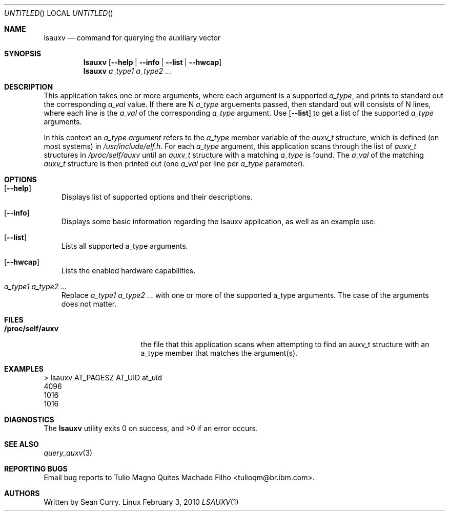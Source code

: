 .\" VIEW THIS MAN PAGE WITH THE COMMAND:
.\" groff -mdoc -Tascii lsauxv.1
.Dd February 3, 2010
.Os Linux
.Dt LSAUXV \&1 "General Commands Manual"
.Sh NAME
.Nm lsauxv
.Nd command for querying the auxiliary vector
.Sh SYNOPSIS
.Nm lsauxv
.Op Fl Fl help | Fl Fl info | Fl Fl list | Fl Fl hwcap
.Nm lsauxv
.Ar a_type1 a_type2 ...
.Sh DESCRIPTION
.Pp 
This application takes one or more arguments, where each argument is a supported 
.Va a_type ,
and prints to standard out the corresponding 
.Va a_val 
value. If there are N 
.Va a_type 
arguements passed, then standard out will consists of N lines, where each line is the 
.Va a_val 
of the corresponding 
.Va a_type 
argument. Use 
.Op Fl Fl list 
to get a list of the supported 
.Va a_type 
arguments.
.Pp 
In this context an 
.Em a_type argument
refers to the 
.Va a_type 
member variable of the
.Vt auxv_t
structure, which is defined (on most systems) in 
.Pa /usr/include/elf.h .
For each 
.Va a_type 
argument, this application scans through the list of 
.Vt auxv_t 
structures in 
.Pa /proc/self/auxv 
until an 
.Vt auxv_t 
structure with a matching 
.Va a_type 
is found. The 
.Va a_val 
of the matching 
.Vt auxv_t 
structure is then printed out (one 
.Va a_val 
per line per 
.Va a_type 
parameter).
.Sh OPTIONS
.Bl -tag -width " "
.It Op Fl Fl help
Displays list of supported options and their descriptions.
.It Op Fl Fl info
Displays some basic information regarding the lsauxv application, as well as an example use.
.It Op Fl Fl list
Lists all supported a_type arguments.
.It Op Fl Fl hwcap
Lists the enabled hardware capabilities.
.It Ar a_type1 a_type2 ...
Replace 
.Ar a_type1 a_type2 ...
with one or more of the supported a_type arguments. The case of the arguments does not matter.
.El
.Sh FILES
.Bl -tag -width "/proc/self/auxv" -compact
.It Sy /proc/self/auxv
the file that this application scans when attempting to find an auxv_t structure with an a_type member that matches the argument(s).
.El
.Sh EXAMPLES
.Bl -item -compact
.It 
> lsauxv AT_PAGESZ AT_UID at_uid
.It 
4096
.It 
1016
.It 
1016
.El
.Sh DIAGNOSTICS
.Ex -std lsauxv
.Sh SEE ALSO
.Xr query_auxv 3
.Sh REPORTING BUGS
.Pp
Email bug reports to Tulio Magno Quites Machado Filho <tulioqm@br.ibm.com>.
.Sh AUTHORS
.Pp
Written by Sean Curry.
